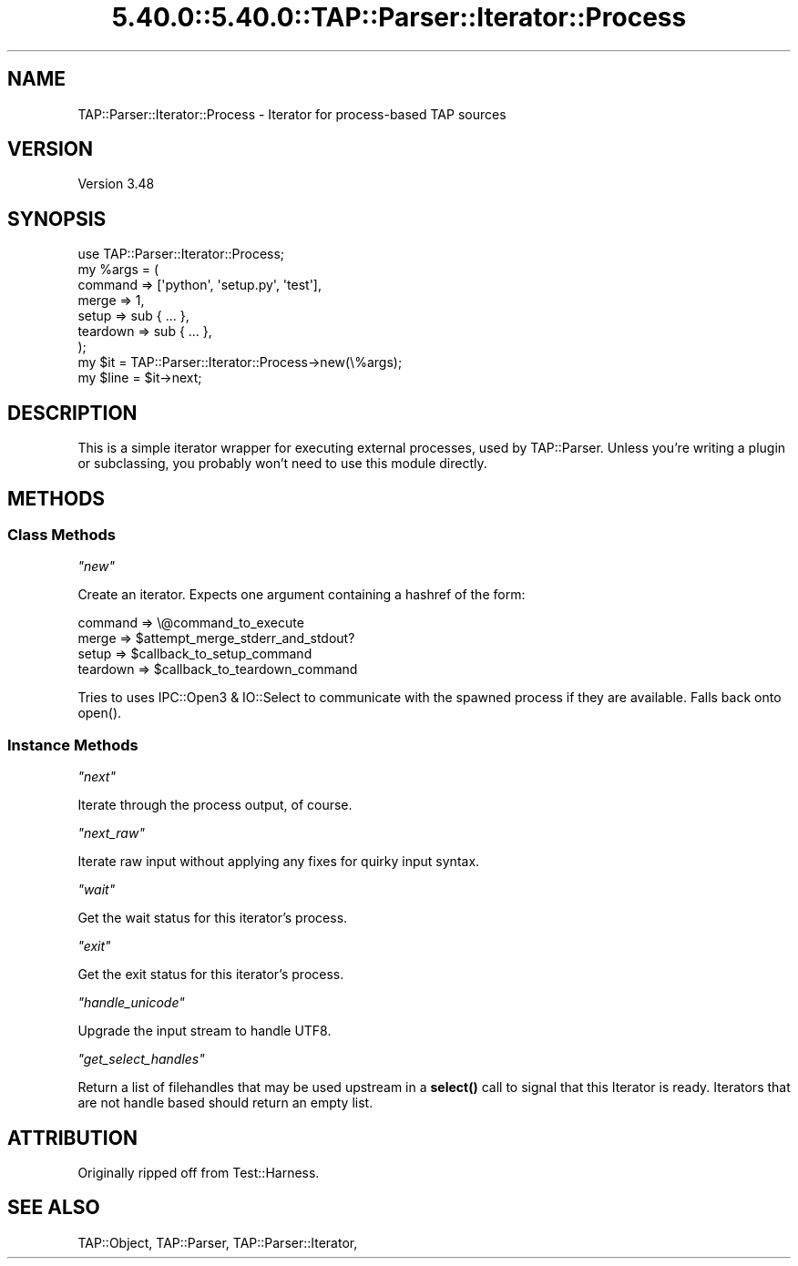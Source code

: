 .\" Automatically generated by Pod::Man 5.0102 (Pod::Simple 3.45)
.\"
.\" Standard preamble:
.\" ========================================================================
.de Sp \" Vertical space (when we can't use .PP)
.if t .sp .5v
.if n .sp
..
.de Vb \" Begin verbatim text
.ft CW
.nf
.ne \\$1
..
.de Ve \" End verbatim text
.ft R
.fi
..
.\" \*(C` and \*(C' are quotes in nroff, nothing in troff, for use with C<>.
.ie n \{\
.    ds C` ""
.    ds C' ""
'br\}
.el\{\
.    ds C`
.    ds C'
'br\}
.\"
.\" Escape single quotes in literal strings from groff's Unicode transform.
.ie \n(.g .ds Aq \(aq
.el       .ds Aq '
.\"
.\" If the F register is >0, we'll generate index entries on stderr for
.\" titles (.TH), headers (.SH), subsections (.SS), items (.Ip), and index
.\" entries marked with X<> in POD.  Of course, you'll have to process the
.\" output yourself in some meaningful fashion.
.\"
.\" Avoid warning from groff about undefined register 'F'.
.de IX
..
.nr rF 0
.if \n(.g .if rF .nr rF 1
.if (\n(rF:(\n(.g==0)) \{\
.    if \nF \{\
.        de IX
.        tm Index:\\$1\t\\n%\t"\\$2"
..
.        if !\nF==2 \{\
.            nr % 0
.            nr F 2
.        \}
.    \}
.\}
.rr rF
.\" ========================================================================
.\"
.IX Title "5.40.0::5.40.0::TAP::Parser::Iterator::Process 3"
.TH 5.40.0::5.40.0::TAP::Parser::Iterator::Process 3 2024-12-13 "perl v5.40.0" "Perl Programmers Reference Guide"
.\" For nroff, turn off justification.  Always turn off hyphenation; it makes
.\" way too many mistakes in technical documents.
.if n .ad l
.nh
.SH NAME
TAP::Parser::Iterator::Process \- Iterator for process\-based TAP sources
.SH VERSION
.IX Header "VERSION"
Version 3.48
.SH SYNOPSIS
.IX Header "SYNOPSIS"
.Vb 9
\&  use TAP::Parser::Iterator::Process;
\&  my %args = (
\&   command  => [\*(Aqpython\*(Aq, \*(Aqsetup.py\*(Aq, \*(Aqtest\*(Aq],
\&   merge    => 1,
\&   setup    => sub { ... },
\&   teardown => sub { ... },
\&  );
\&  my $it   = TAP::Parser::Iterator::Process\->new(\e%args);
\&  my $line = $it\->next;
.Ve
.SH DESCRIPTION
.IX Header "DESCRIPTION"
This is a simple iterator wrapper for executing external processes, used by
TAP::Parser.  Unless you're writing a plugin or subclassing, you probably
won't need to use this module directly.
.SH METHODS
.IX Header "METHODS"
.SS "Class Methods"
.IX Subsection "Class Methods"
\fR\f(CI\*(C`new\*(C'\fR\fI\fR
.IX Subsection "new"
.PP
Create an iterator.  Expects one argument containing a hashref of the form:
.PP
.Vb 4
\&   command  => \e@command_to_execute
\&   merge    => $attempt_merge_stderr_and_stdout?
\&   setup    => $callback_to_setup_command
\&   teardown => $callback_to_teardown_command
.Ve
.PP
Tries to uses IPC::Open3 & IO::Select to communicate with the spawned
process if they are available.  Falls back onto \f(CWopen()\fR.
.SS "Instance Methods"
.IX Subsection "Instance Methods"
\fR\f(CI\*(C`next\*(C'\fR\fI\fR
.IX Subsection "next"
.PP
Iterate through the process output, of course.
.PP
\fR\f(CI\*(C`next_raw\*(C'\fR\fI\fR
.IX Subsection "next_raw"
.PP
Iterate raw input without applying any fixes for quirky input syntax.
.PP
\fR\f(CI\*(C`wait\*(C'\fR\fI\fR
.IX Subsection "wait"
.PP
Get the wait status for this iterator's process.
.PP
\fR\f(CI\*(C`exit\*(C'\fR\fI\fR
.IX Subsection "exit"
.PP
Get the exit status for this iterator's process.
.PP
\fR\f(CI\*(C`handle_unicode\*(C'\fR\fI\fR
.IX Subsection "handle_unicode"
.PP
Upgrade the input stream to handle UTF8.
.PP
\fR\f(CI\*(C`get_select_handles\*(C'\fR\fI\fR
.IX Subsection "get_select_handles"
.PP
Return a list of filehandles that may be used upstream in a \fBselect()\fR
call to signal that this Iterator is ready. Iterators that are not
handle based should return an empty list.
.SH ATTRIBUTION
.IX Header "ATTRIBUTION"
Originally ripped off from Test::Harness.
.SH "SEE ALSO"
.IX Header "SEE ALSO"
TAP::Object,
TAP::Parser,
TAP::Parser::Iterator,
